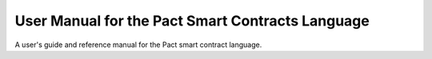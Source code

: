 User Manual for the Pact Smart Contracts Language
=================================================

A user's guide and reference manual for the Pact smart contract language.
